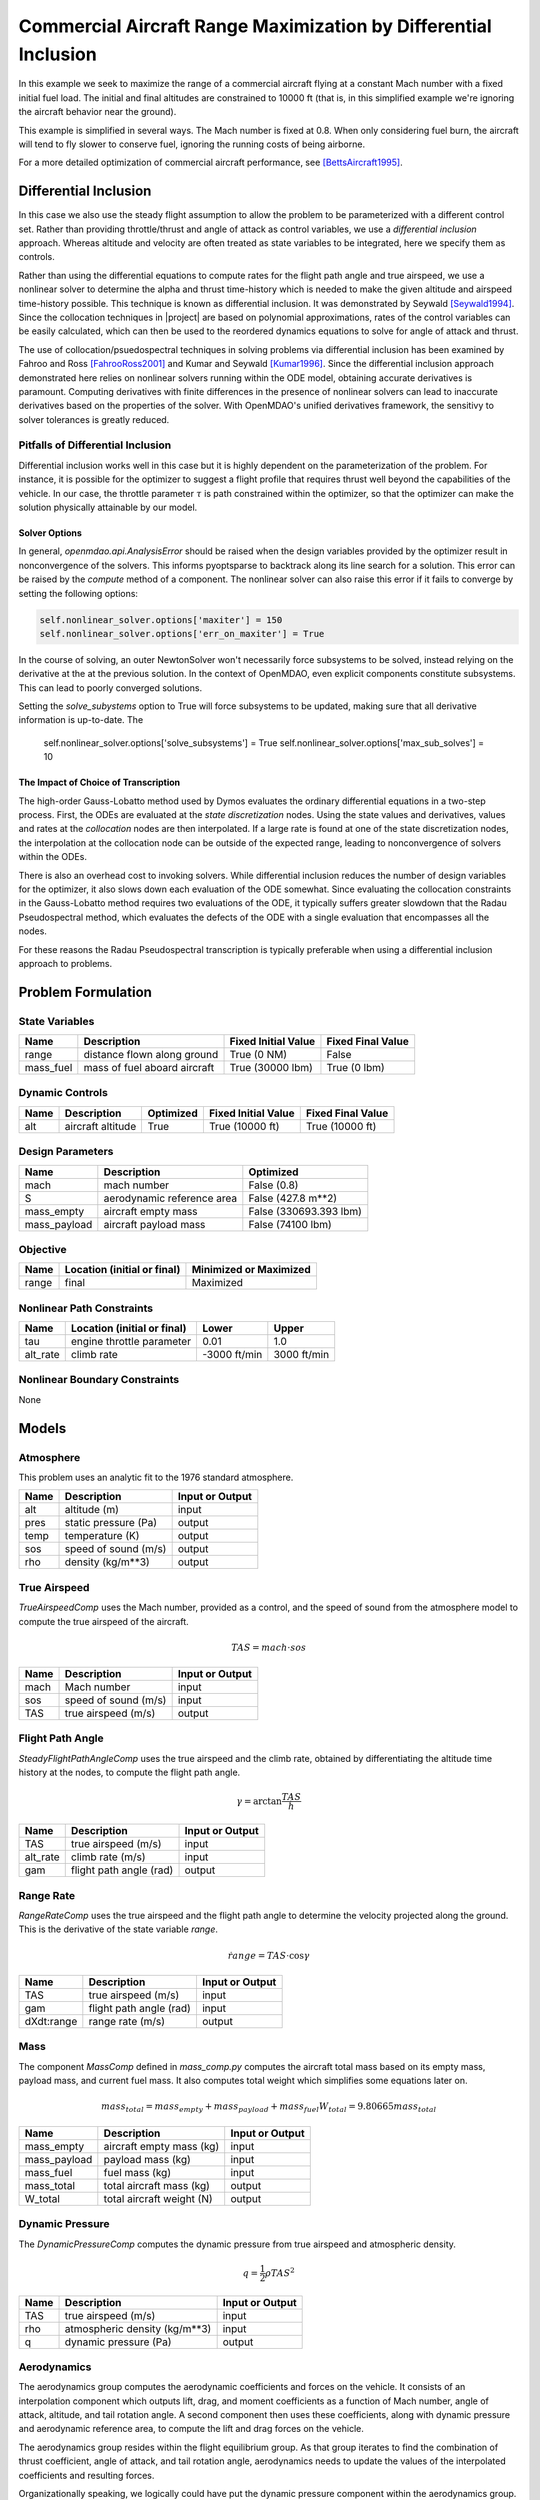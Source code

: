 ================================================================
Commercial Aircraft Range Maximization by Differential Inclusion
================================================================

In this example we seek to maximize the range of a commercial aircraft
flying at a constant Mach number with a fixed initial fuel load.
The initial and final altitudes are constrained to 10000 ft
(that is, in this simplified example we're ignoring
the aircraft behavior near the ground).

This example is simplified in several ways.  The Mach number is fixed
at 0.8.  When only considering fuel burn, the aircraft will tend to fly
slower to conserve fuel, ignoring the running costs of being airborne.

For a more detailed optimization of commercial aircraft performance, see [BettsAircraft1995]_.

Differential Inclusion
----------------------

In this case we also use the steady flight assumption to allow the problem
to be parameterized with a different control set.  Rather than providing
throttle/thrust and angle of attack as control variables, we use a *differential
inclusion* approach.  Whereas altitude and velocity are often treated as
state variables to be integrated, here we specify them as controls.

Rather than using the differential equations to compute rates for the
flight path angle and true airspeed, we use a nonlinear solver to determine
the alpha and thrust time-history which is needed to make the given
altitude and airspeed time-history possible.  This technique is known
as differential inclusion.  It was demonstrated by Seywald [Seywald1994]_.  Since
the collocation techniques in |project| are based on polynomial approximations,
rates of the control variables can be easily calculated, which can then be used
to the reordered dynamics equations to solve for angle of attack and thrust.

The use of collocation/psuedospectral techniques in solving problems via
differential inclusion has been examined by Fahroo and Ross [FahrooRoss2001]_ and
Kumar and Seywald [Kumar1996]_. Since the differential inclusion approach demonstrated
here relies on nonlinear solvers running within the ODE model, obtaining accurate
derivatives is paramount.  Computing derivatives with finite differences in the
presence of nonlinear solvers can lead to inaccurate derivatives based on the properties
of the solver.  With OpenMDAO's unified derivatives framework, the sensitivy to
solver tolerances is greatly reduced.

Pitfalls of Differential Inclusion
==================================

Differential inclusion works well in this case but it is highly dependent
on the parameterization of the problem.  For instance, it is possible for the
optimizer to suggest a flight profile that requires thrust well beyond the capabilities
of the vehicle.  In our case, the throttle parameter :math:`$\tau$` is path constrained
within the optimizer, so that the optimizer can make the solution physically attainable
by our model.

Solver Options
##############

In general, `openmdao.api.AnalysisError` should be raised when the design variables
provided by the optimizer result in nonconvergence of the solvers. This informs pyoptsparse
to backtrack along its line search for a solution.  This error can be raised by the `compute`
method of a component.  The nonlinear solver can also raise this error if it fails to converge
by setting the following options:

.. code-block:: python

        self.nonlinear_solver.options['maxiter'] = 150
        self.nonlinear_solver.options['err_on_maxiter'] = True

In the course of solving, an outer NewtonSolver won't necessarily force subsystems to be solved,
instead relying on the derivative at the at the previous solution.  In the context of OpenMDAO,
even explicit components constitute subsystems. This can lead to poorly converged solutions.

Setting the `solve_subystems` option to True will force subsystems to be updated, making sure that
all derivative information is up-to-date.  The

        self.nonlinear_solver.options['solve_subsystems'] = True
        self.nonlinear_solver.options['max_sub_solves'] = 10

The Impact of Choice of Transcription
#####################################

The high-order Gauss-Lobatto method used by Dymos evaluates the ordinary differential equations
in a two-step process.  First, the ODEs are evaluated at the *state discretization* nodes.  Using
the state values and derivatives, values and rates at the *collocation* nodes are then interpolated.
If a large rate is found at one of the state discretization nodes, the interpolation at the
collocation node can be outside of the expected range, leading to nonconvergence of solvers within
the ODEs.

There is also an overhead cost to invoking solvers.  While differential inclusion reduces the
number of design variables for the optimizer, it also slows down each evaluation of the ODE
somewhat.  Since evaluating the collocation constraints in the Gauss-Lobatto method requires two
evaluations of the ODE, it typically suffers greater slowdown that the Radau Pseudospectral method,
which evaluates the defects of the ODE with a single evaluation that encompasses all the nodes.

For these reasons the Radau Pseudospectral transcription is typically preferable when using
a differential inclusion approach to problems.

Problem Formulation
-------------------

State Variables
===============

=========  ==============================  =================== ===================
Name       Description                     Fixed Initial Value Fixed Final Value
=========  ==============================  =================== ===================
range      distance flown along ground     True (0 NM)         False
mass_fuel  mass of fuel aboard aircraft    True (30000 lbm)    True (0 lbm)
=========  ==============================  =================== ===================

Dynamic Controls
================

=====  ==============================  =========  =================== ===================
Name   Description                     Optimized  Fixed Initial Value Fixed Final Value
=====  ==============================  =========  =================== ===================
alt    aircraft altitude               True       True (10000 ft)     True (10000 ft)
=====  ==============================  =========  =================== ===================

Design Parameters
=================

============  ==============================  ======================
Name          Description                     Optimized
============  ==============================  ======================
mach          mach number                     False (0.8)
S             aerodynamic reference area      False (427.8 m**2)
mass_empty    aircraft empty mass             False (330693.393 lbm)
mass_payload  aircraft payload mass           False (74100 lbm)
============  ==============================  ======================

Objective
=========

============  ==============================  ======================
Name          Location (initial or final)     Minimized or Maximized
============  ==============================  ======================
range         final                           Maximized
============  ==============================  ======================

Nonlinear Path Constraints
==========================

============  ==============================  ============  ==============
Name          Location (initial or final)     Lower         Upper
============  ==============================  ============  ==============
tau           engine throttle parameter       0.01          1.0
alt_rate      climb rate                      -3000 ft/min  3000 ft/min
============  ==============================  ============  ==============

Nonlinear Boundary Constraints
==============================

None

Models
------

Atmosphere
==========

This problem uses an analytic fit to the 1976 standard atmosphere.

============  ==============================  ======================
Name          Description                     Input or Output
============  ==============================  ======================
alt           altitude (m)                    input
pres          static pressure (Pa)            output
temp          temperature (K)                 output
sos           speed of sound (m/s)            output
rho           density (kg/m**3)               output
============  ==============================  ======================

True Airspeed
=============
`TrueAirspeedComp` uses the Mach number, provided as a control, and the speed of
sound from the atmosphere model to compute the true airspeed of the aircraft.

.. math ::
    TAS = mach \cdot sos

============  ==============================  ======================
Name          Description                     Input or Output
============  ==============================  ======================
mach          Mach number                     input
sos           speed of sound (m/s)            input
TAS           true airspeed (m/s)             output
============  ==============================  ======================

Flight Path Angle
=================
`SteadyFlightPathAngleComp` uses the true airspeed and the climb rate, obtained
by differentiating the altitude time history at the nodes, to compute the
flight path angle.

.. math ::
    \gamma = \arctan{\frac{TAS}{\dot{h}}}

============  ==============================  ======================
Name          Description                     Input or Output
============  ==============================  ======================
TAS           true airspeed (m/s)             input
alt_rate      climb rate (m/s)                input
gam           flight path angle (rad)         output
============  ==============================  ======================

Range Rate
==========

`RangeRateComp` uses the true airspeed and the flight path angle to
determine the velocity projected along the ground.  This is the
derivative of the state variable `range`.

.. math ::
    \dot{range} = TAS \cdot \cos{\gamma}

============  ==============================  ======================
Name          Description                     Input or Output
============  ==============================  ======================
TAS           true airspeed (m/s)             input
gam           flight path angle (rad)         input
dXdt:range    range rate (m/s)                output
============  ==============================  ======================

Mass
====

The component `MassComp` defined in `mass_comp.py` computes the aircraft
total mass based on its empty mass, payload mass, and current fuel mass.
It also computes total weight which simplifies some equations later on.

.. math ::
    mass_{total} = mass_{empty} + mass_{payload} + mass_{fuel}
    W_{total} = 9.80665 mass_{total}

============  ==============================  ======================
Name          Description                     Input or Output
============  ==============================  ======================
mass_empty    aircraft empty mass (kg)        input
mass_payload  payload mass (kg)               input
mass_fuel     fuel mass (kg)                  input
mass_total    total aircraft mass (kg)        output
W_total       total aircraft weight (N)       output
============  ==============================  ======================

Dynamic Pressure
================

The `DynamicPressureComp` computes the dynamic pressure from true airspeed
and atmospheric density.

.. math ::
    q = \frac{1}{2}\rho TAS^2

============  ==============================  ======================
Name          Description                     Input or Output
============  ==============================  ======================
TAS           true airspeed (m/s)             input
rho           atmospheric density (kg/m**3)   input
q             dynamic pressure (Pa)           output
============  ==============================  ======================

Aerodynamics
============

The aerodynamics group computes the aerodynamic coefficients and forces
on the vehicle.  It consists of an interpolation component which outputs
lift, drag, and moment coefficients as a function of Mach number, angle of attack,
altitude, and tail rotation angle.  A second component then uses these
coefficients, along with dynamic pressure and aerodynamic reference area,
to compute the lift and drag forces on the vehicle.

The aerodynamics group resides within the flight equilibrium group.  As that
group iterates to find the combination of thrust coefficient, angle of attack,
and tail rotation angle, aerodynamics needs to update the values of the
interpolated coefficients and resulting forces.

Organizationally speaking, we logically could have put the dynamic pressure component
within the aerodynamics group.  However, since that group doesn't need to be
updated with changes in alpha and tail angle, it's more efficient to leave it
outside of flight equilibrium group.

============  ==============================  ======================
Name          Description                     Input or Output
============  ==============================  ======================
mach          mach number                     input
alt           altitude (m)                    input
alpha         angle of attack (deg)           input
eta           tail rotation angle (deg)       input
CL            lift coefficient                output
CD            drag coefficient                output
CM            moment coefficient              output
L             lift force (N)                  output
D             drag force (N)                  output
============  ==============================  ======================

.. note::
    This example uses `openmdao.api.MetaModelStructuredComp` to interpolate aerodynamic properties
    of the vehicle.  This component is somewhat easier to use since it is distributed as part of
    OpenMDAO, but it can be significantly slower than alternatives such as
    `MBI <https://github.com/OpenMDAO/MBI>`_ and `SMT <https://github.com/SMTorg/smt>`_.  The
    Aerodynamics group includes an implementation of the aerodynamics coefficients interpolant
    which uses MBI that is commented out.  By switching to MBI for this component, this problem
    will solve roughly 20 times faster.

Flight Equilibrium
==================

The steady flight equilibrium group uses balances to solve for the angle of attack and
tail plane rotation angle such that the aircraft is in steady
flight (the rates of change in flight path angle and true airspeed are zero) and the
aerodynamic moment in the pitch axis is zero.

Of course, in reality the vehicle will accelerate, but the flight profile being modeled
is so benign that assuming steady flight at discrete points (nodes) in the trajectory is
not terribly inaccurate.

The thrust coefficient necessary for steady flight is computed by balancing the drag equation

.. math ::
    C_T = W_{total} * \frac{\sin{\gamma}}{\cos{\alpha} * q \cdot S} + \frac{C_D}{\cos{\alpha}}

The lift coefficient required for steady flight is found by balancing lift and weight:

.. math ::
    \tilde{C_L} = W_{total} * \frac{\cos{\gamma}}{q \cdot S} - C_T * \sin{\alpha}

Using coefficients in the balance equations is better scaled from a numerical standpoint.

Propulsion
==========

Having determined the coefficient of thrust, the propulsion group converts that to an
actual thrust value. This is, in turn, used to compute the rate of fuel burn.  In addition,
by normalizing thrust at any point by the maximum possible thrust, we obtain the throttle
parameter :math:`\tau`.  The propulsion group uses a number of components to perform these
calculations.  First, thrust is computed from the thrust coefficient, dynamic pressure,
and reference area:

.. math ::
    T &= C_T \cdot q \cdot S

Maximum thrust is computed by multiplying sea-level thrust by the ratio of pressure to
sea-level atmospheric pressure.

.. math ::
    T_{max} = T_{max,sl} \frac{P}{P_{sl}}

The throttle parameter is then the ratio current thrust to maximum possible thrust.

.. math ::
    \tau = \frac{T}{T_{max}}

The thrust specific fuel consumption is computed as follows:

.. math ::
    TSFC = TSFC_{sl} - 1.5E-10 \cdot 9.80665 \cdot alt

Finally, fuel burn rate is:

.. math ::
    \dot{mass_{fuel}} = -TSFC \frac{T}{9.80665}

1. The ODE System: aircraft_ode.py
----------------------------------

..  comment block until we fix an embed bug
    embed-code::
    ../examples/aircraft_steady_flight/aircraft_ode.py
    :layout: code

In this case the system has only two integrated states: `range` and `mass_fuel`.  There are six parameters.
Two of them, `alt` and `climb_rate`, will be varied dynamically in the phase, and the other four,
`mach`, `S`, `mass_empty`, and `mass_payload`, will be set to fixed values as non-optimized design
parameters.  More details on the various models involved can be found in the examples code.

2. Building and running the problem
-----------------------------------

In the following code we define and solve the optimal control problem.  Note that we demonstrate
the use of externally-connected design parameters in this case.  The four design parameters have
`input_value = True`, and are connected to a source provided by the `assumptions` IndepVarComp.

.. embed-code::
    dymos.examples.aircraft_steady_flight.test.test_doc_aircraft_steady_flight.TestSteadyAircraftFlightForDocs.test_steady_aircraft_for_docs
    :layout: code, output, plot

References
----------
.. [BettsAircraft1995] Betts, John T., and Evin J. Cramer. “Application of Direct Transcription to Commercial Aircraft Trajectory Optimization.” Journal of Guidance, Control, and Dynamics 18.1 (1995): 151–159.
.. [Seywald1994] Seywald, Hans. “Trajectory Optimization Based on Differential Inclusion (Revised).” Journal of Guidance, Control, and Dynamics 17.3 (1994): 480–487.
.. [Kumar1996] Kumar, Renjith R, and Hans Seywald. “Should Controls Be Eliminated While Solving Optimal Control Problems via Direct Methods?” Journal of Guidance, Control, and Dynamics 19.2 (1996): 418–423.
.. [FahrooRoss2001] Fahroo, F., and Ross, I. M., “A Second Look at Approximating Differential Inclusions,” Journal of Guidance, Control, and Dynamics, Vol. 24, No. 1, 2001, pp. 131–133.